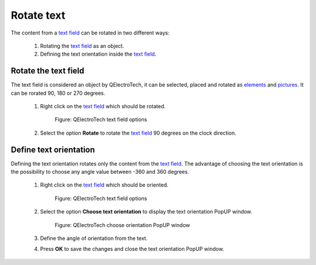 .. _schema/text/text_rotate

===========
Rotate text
===========

The content from a `text field`_ can be rotated in two different ways:

    1. Rotating the `text field`_ as an object.
    2. Defining the text orientation inside the `text field`_.

Rotate the text field
~~~~~~~~~~~~~~~~~~~~~

The text field is considered an object by QElectroTech, it can be selected, placed and rotated as 
`elements`_ and `pictures`_. It can be rorated 90, 180 or 270 degrees.

    1. Right click on the `text field`_ which should be rotated.

        .. figure:: ../../images/qet_text_field_right_click.png
            :align: center

            Figure: QElectroTech text field options

    2. Select the option **Rotate** to rotate the `text field`_ 90 degrees on the clock direction. 

.. seealso::

   For more information about rotating objects at the `workspace`_, refer to `rotate object section`_.

Define text orientation
~~~~~~~~~~~~~~~~~~~~~~~

Defining the text orientation rotates only the content from the `text field`_. The advantage 
of choosing the text orientation is the possibility to choose any angle value between -360 and 
360 degrees. 

    1. Right click on the `text field`_ which should be oriented.

        .. figure:: ../../images/qet_text_field_right_click.png
            :align: center

            Figure: QElectroTech text field options

    2. Select the option **Choose text orientation** to display the text orientation PopUP window.

        .. figure:: ../../images/qet_text_field_orientation.png
            :align: center

            Figure: QElectroTech choose orientation PopUP window

    3. Define the angle of orientation from the text.
    4. Press **OK** to save the changes and close the text orientation PopUP window.

.. _text field: ../../schema/text/index.html
.. _workspace: ../../interface/workspace.html
.. _Rotate object section: ../../schema/rotate.html
.. _pictures: ../../schema/picture.html
.. _elements: ../../element/index.html